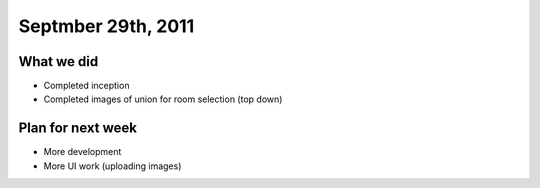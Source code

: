 Septmber 29th, 2011
===================

What we did
-----------

* Completed inception
* Completed images of union for room selection (top down)

Plan for next week
------------------

* More development
* More UI work (uploading images)